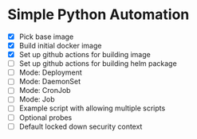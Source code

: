 * Simple Python Automation
- [X] Pick base image
- [X] Build initial docker image
- [X] Set up github actions for building image
- [ ] Set up github actions for building helm package
- [ ] Mode: Deployment
- [ ] Mode: DaemonSet
- [ ] Mode: CronJob
- [ ] Mode: Job
- [ ] Example script with allowing multiple scripts
- [ ] Optional probes
- [ ] Default locked down security context
